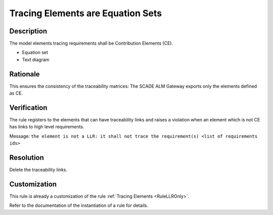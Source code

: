 .. index:: single: Tracing Elements are Equation Sets

Tracing Elements are Equation Sets
==================================

.. rule::
   :filename: llr_only_eqs.py
   :class: LLROnlyEqs
   :id: id_0096
   :reference: TRA_REQ_007
   :tags: only_eqs

   Tracing elements must be Contribution Elements

Description
-----------
The model elements tracing requirements shall be Contribution Elements (CE).

.. end_description

* Equation set
* Text diagram

Rationale
---------
This ensures the consistency of the traceability matrices: The SCADE ALM Gateway exports only the elements defined as CE.

Verification
------------
The rule registers to the elements that can have traceability links
and raises a violation when an element which is not CE has links to high level requirements.

Message: ``the element is not a LLR: it shall not trace the requirement(s) <list of requirements ids>``

Resolution
----------
Delete the traceability links.

Customization
-------------
This rule is already a customization of the rule :ref:`Tracing Elements <RuleLLROnly>`.

Refer to the documentation of the instantiation of a rule for details.

.. seealso::
   * `ESEG-EN-072 SCADE Traceability`
   * :ref:`traceability`
